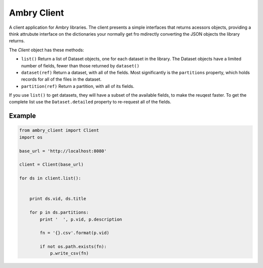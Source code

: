 Ambry Client
=============

A client application for Ambry libraries. The client presents a simple interfaces that returns acessors objects,
providing a think attrubute interface on the dictionaries your normally get fro mdirectly converting the JSON
objects the library returns.

The `Client` object has these methods:

- ``list()`` Return a list of  Dataset objects, one for each dataset in the library. The Dataset objects have a limited number of fields, fewer than those returned by ``dataset()``
- ``dataset(ref)`` Return a dataset, with all of the fields. Most significantly is the ``partitions`` property, which holds records for all of the files in the dataset.
- ``partition(ref)`` Return a partition, with all of its fields.


If you use ``list()`` to get datasets, they will have a subset of the available fields, to make the reuqest faster. To get the complete list use the ``Dataset.detailed`` property to re-request all of the fields.


Example
-------

.. code-block:: python

    from ambry_client import Client
    import os

    base_url = 'http://localhost:8080'

    client = Client(base_url)

    for ds in client.list():


        print ds.vid, ds.title

        for p in ds.partitions:
            print '  ', p.vid, p.description

            fn = '{}.csv'.format(p.vid)

            if not os.path.exists(fn):
                p.write_csv(fn)
